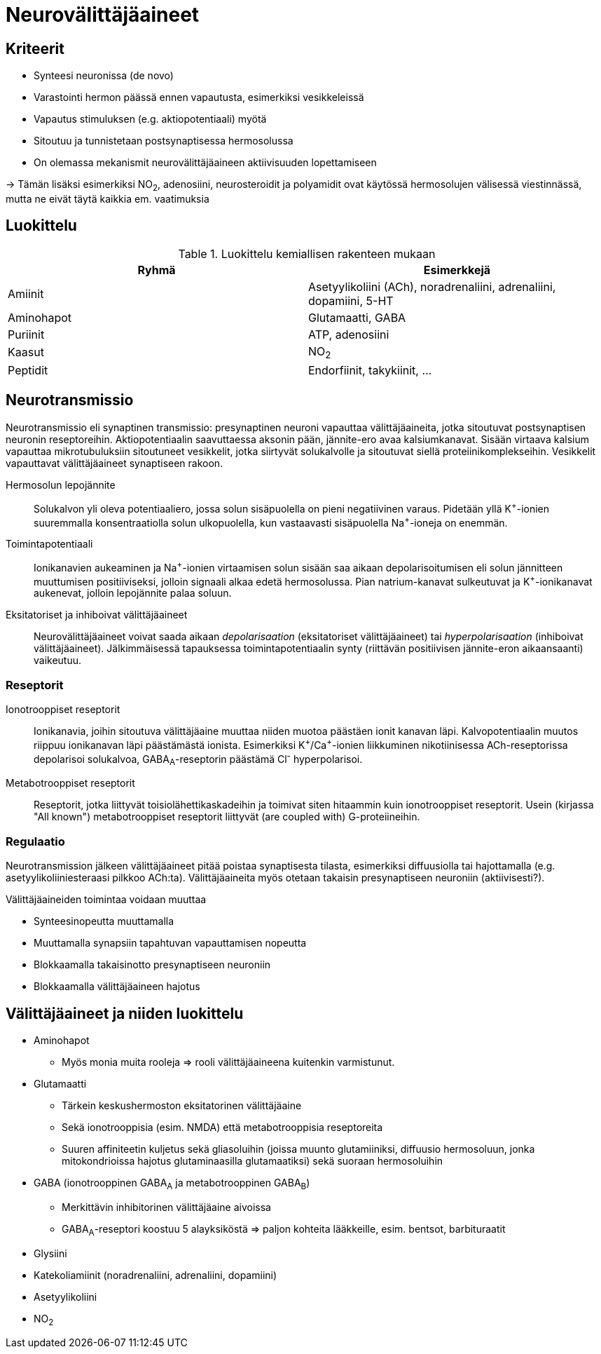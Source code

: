 = Neurovälittäjäaineet

== Kriteerit
* Synteesi neuronissa (de novo)
* Varastointi hermon päässä ennen vapautusta, esimerkiksi vesikkeleissä
* Vapautus stimuluksen (e.g. aktiopotentiaali) myötä
* Sitoutuu ja tunnistetaan postsynaptisessa hermosolussa
* On olemassa mekanismit neurovälittäjäaineen aktiivisuuden lopettamiseen

-> Tämän lisäksi esimerkiksi NO~2~, adenosiini, neurosteroidit ja polyamidit ovat käytössä hermosolujen välisessä viestinnässä, mutta ne eivät täytä kaikkia em. vaatimuksia

== Luokittelu

.Luokittelu kemiallisen rakenteen mukaan
|===
|Ryhmä|Esimerkkejä

|Amiinit | Asetyylikoliini (ACh), noradrenaliini, adrenaliini, dopamiini, 5-HT
|Aminohapot | Glutamaatti, GABA
|Puriinit | ATP, adenosiini
|Kaasut | NO~2~
|Peptidit | Endorfiinit, takykiinit, ...

|===

== Neurotransmissio

Neurotransmissio eli synaptinen transmissio: presynaptinen neuroni vapauttaa välittäjäaineita, jotka sitoutuvat postsynaptisen neuronin reseptoreihin.
Aktiopotentiaalin saavuttaessa aksonin pään, jännite-ero avaa kalsiumkanavat. Sisään virtaava kalsium vapauttaa mikrotubuluksiin sitoutuneet vesikkelit, jotka siirtyvät solukalvolle ja sitoutuvat siellä proteiinikomplekseihin. Vesikkelit vapauttavat välittäjäaineet synaptiseen rakoon.

Hermosolun lepojännite:: Solukalvon yli oleva potentiaaliero, jossa solun sisäpuolella on pieni negatiivinen varaus. Pidetään yllä K^\+^-ionien suuremmalla konsentraatiolla solun ulkopuolella, kun vastaavasti sisäpuolella Na^+^-ioneja on enemmän.
Toimintapotentiaali:: Ionikanavien aukeaminen ja Na^\+^-ionien virtaamisen solun sisään saa aikaan depolarisoitumisen eli solun jännitteen muuttumisen positiiviseksi, jolloin signaali alkaa edetä hermosolussa. Pian natrium-kanavat sulkeutuvat ja K^+^-ionikanavat aukenevat, jolloin lepojännite palaa soluun.
Eksitatoriset ja inhiboivat välittäjäaineet:: Neurovälittäjäaineet voivat saada aikaan _depolarisaation_ (eksitatoriset välittäjäaineet) tai _hyperpolarisaation_ (inhiboivat välittäjäaineet). Jälkimmäisessä tapauksessa toimintapotentiaalin synty (riittävän positiivisen jännite-eron aikaansaanti) vaikeutuu.

=== Reseptorit

Ionotrooppiset reseptorit:: Ionikanavia, joihin sitoutuva välittäjäaine muuttaa niiden muotoa päästäen ionit kanavan läpi. Kalvopotentiaalin muutos riippuu ionikanavan läpi päästämästä ionista. Esimerkiksi K^\+^/Ca^+^-ionien liikkuminen nikotiinisessa ACh-reseptorissa depolarisoi solukalvoa, GABA~A~-reseptorin päästämä Cl^-^ hyperpolarisoi.
Metabotrooppiset reseptorit:: Reseptorit, jotka liittyvät toisiolähettikaskadeihin ja toimivat siten hitaammin kuin ionotrooppiset reseptorit. Usein (kirjassa "All known") metabotrooppiset reseptorit liittyvät (are coupled with) G-proteiineihin.

=== Regulaatio

Neurotransmission jälkeen välittäjäaineet pitää poistaa synaptisesta tilasta, esimerkiksi diffuusiolla tai hajottamalla (e.g. asetyylikoliiniesteraasi pilkkoo ACh:ta). Välittäjäaineita myös otetaan takaisin presynaptiseen neuroniin (aktiivisesti?).

.Välittäjäaineiden toimintaa voidaan muuttaa
* Synteesinopeutta muuttamalla
* Muuttamalla synapsiin tapahtuvan vapauttamisen nopeutta
* Blokkaamalla takaisinotto presynaptiseen neuroniin
* Blokkaamalla välittäjäaineen hajotus


== Välittäjäaineet ja niiden luokittelu

* Aminohapot
** Myös monia muita rooleja => rooli välittäjäaineena kuitenkin varmistunut.
* Glutamaatti
** Tärkein keskushermoston eksitatorinen välittäjäaine
** Sekä ionotrooppisia (esim. NMDA) että metabotrooppisia reseptoreita
** Suuren affiniteetin kuljetus sekä gliasoluihin (joissa muunto glutamiiniksi, diffuusio hermosoluun, jonka mitokondrioissa hajotus glutaminaasilla glutamaatiksi) sekä suoraan hermosoluihin
* GABA (ionotrooppinen GABA~A~ ja metabotrooppinen GABA~B~)
** Merkittävin inhibitorinen välittäjäaine aivoissa
** GABA~A~-reseptori koostuu 5 alayksiköstä => paljon kohteita lääkkeille, esim. bentsot, barbituraatit
* Glysiini
* Katekoliamiinit (noradrenaliini, adrenaliini, dopamiini)
* Asetyylikoliini
* NO~2~
